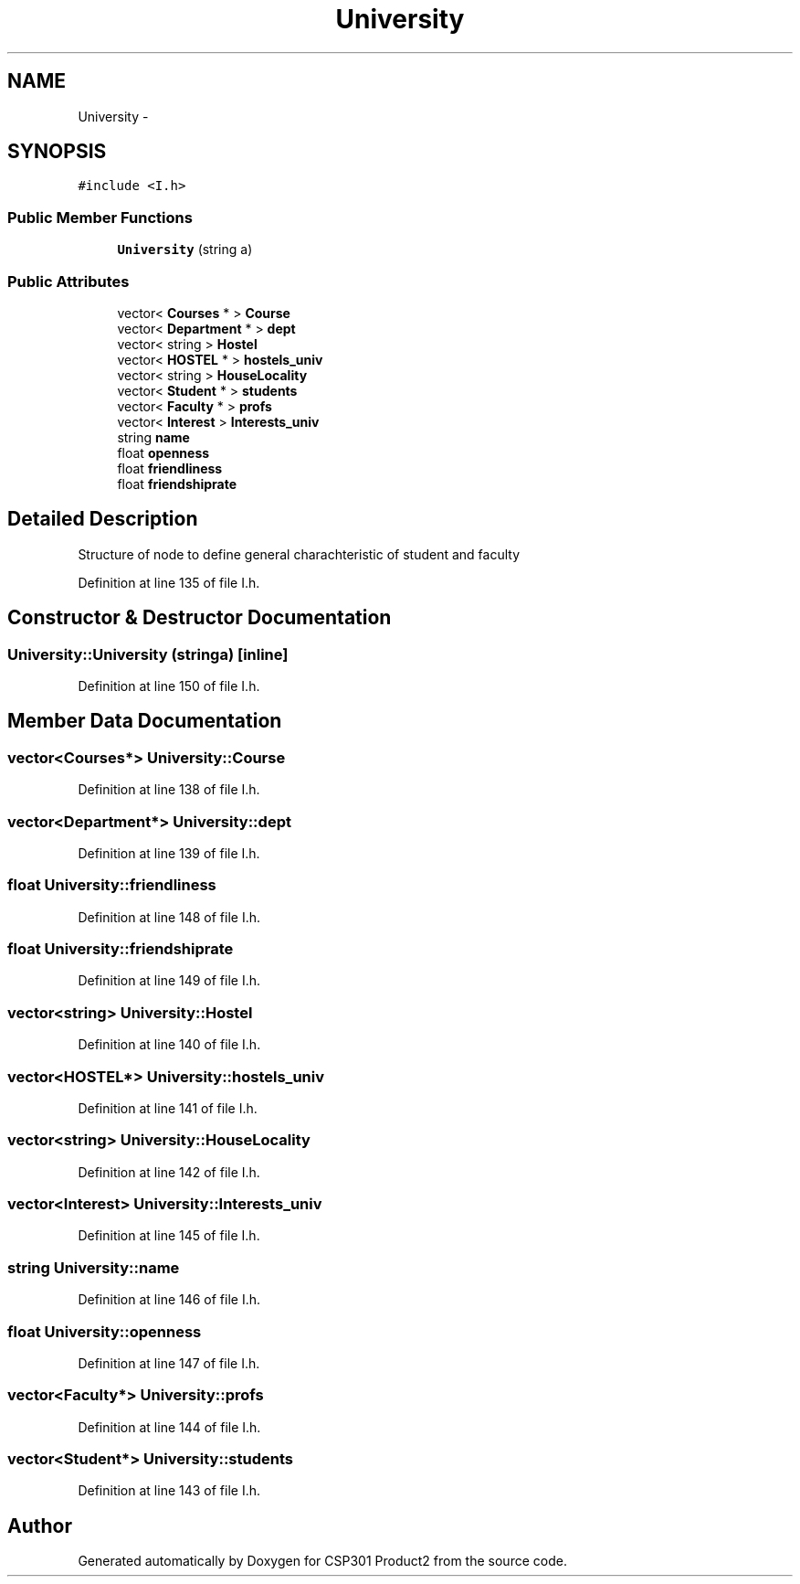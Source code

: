 .TH "University" 3 "Tue Nov 19 2013" "Version 1.0" "CSP301 Product2" \" -*- nroff -*-
.ad l
.nh
.SH NAME
University \- 
.SH SYNOPSIS
.br
.PP
.PP
\fC#include <I\&.h>\fP
.SS "Public Member Functions"

.in +1c
.ti -1c
.RI "\fBUniversity\fP (string a)"
.br
.in -1c
.SS "Public Attributes"

.in +1c
.ti -1c
.RI "vector< \fBCourses\fP * > \fBCourse\fP"
.br
.ti -1c
.RI "vector< \fBDepartment\fP * > \fBdept\fP"
.br
.ti -1c
.RI "vector< string > \fBHostel\fP"
.br
.ti -1c
.RI "vector< \fBHOSTEL\fP * > \fBhostels_univ\fP"
.br
.ti -1c
.RI "vector< string > \fBHouseLocality\fP"
.br
.ti -1c
.RI "vector< \fBStudent\fP * > \fBstudents\fP"
.br
.ti -1c
.RI "vector< \fBFaculty\fP * > \fBprofs\fP"
.br
.ti -1c
.RI "vector< \fBInterest\fP > \fBInterests_univ\fP"
.br
.ti -1c
.RI "string \fBname\fP"
.br
.ti -1c
.RI "float \fBopenness\fP"
.br
.ti -1c
.RI "float \fBfriendliness\fP"
.br
.ti -1c
.RI "float \fBfriendshiprate\fP"
.br
.in -1c
.SH "Detailed Description"
.PP 
Structure of node to define general charachteristic of student and faculty 
.PP
Definition at line 135 of file I\&.h\&.
.SH "Constructor & Destructor Documentation"
.PP 
.SS "\fBUniversity::University\fP (stringa)\fC [inline]\fP"
.PP
Definition at line 150 of file I\&.h\&.
.SH "Member Data Documentation"
.PP 
.SS "vector<\fBCourses\fP*> \fBUniversity::Course\fP"
.PP
Definition at line 138 of file I\&.h\&.
.SS "vector<\fBDepartment\fP*> \fBUniversity::dept\fP"
.PP
Definition at line 139 of file I\&.h\&.
.SS "float \fBUniversity::friendliness\fP"
.PP
Definition at line 148 of file I\&.h\&.
.SS "float \fBUniversity::friendshiprate\fP"
.PP
Definition at line 149 of file I\&.h\&.
.SS "vector<string> \fBUniversity::Hostel\fP"
.PP
Definition at line 140 of file I\&.h\&.
.SS "vector<\fBHOSTEL\fP*> \fBUniversity::hostels_univ\fP"
.PP
Definition at line 141 of file I\&.h\&.
.SS "vector<string> \fBUniversity::HouseLocality\fP"
.PP
Definition at line 142 of file I\&.h\&.
.SS "vector<\fBInterest\fP> \fBUniversity::Interests_univ\fP"
.PP
Definition at line 145 of file I\&.h\&.
.SS "string \fBUniversity::name\fP"
.PP
Definition at line 146 of file I\&.h\&.
.SS "float \fBUniversity::openness\fP"
.PP
Definition at line 147 of file I\&.h\&.
.SS "vector<\fBFaculty\fP*> \fBUniversity::profs\fP"
.PP
Definition at line 144 of file I\&.h\&.
.SS "vector<\fBStudent\fP*> \fBUniversity::students\fP"
.PP
Definition at line 143 of file I\&.h\&.

.SH "Author"
.PP 
Generated automatically by Doxygen for CSP301 Product2 from the source code\&.
